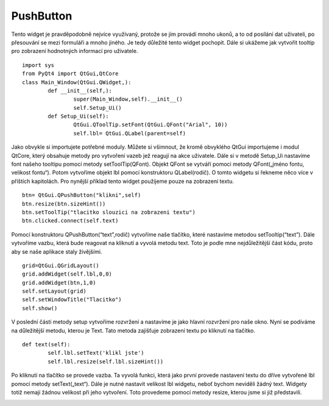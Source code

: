 ﻿PushButton
===========
Tento widget je pravděpodobně nejvíce využívaný, protože se jím provádí mnoho ukonů, a to od posílání dat uživateli, 
po přesouvání se mezi formuláři a mnoho jiného. Je tedy důležité tento widget pochopit. Dále si ukážeme jak vytvořit tooltip 
pro zobrazení hodnotných informací pro uživatele.	::
	
	import sys
	from PyQt4 import QtGui,QtCore
	class Main_Window(QtGui.QWidget,):
		def __init__(self,):
			super(Main_Window,self).__init__()
			self.Setup_Ui()
		def Setup_Ui(self):
			QtGui.QToolTip.setFont(QtGui.QFont("Arial", 10))
			self.lbl= QtGui.QLabel(parent=self)

Jako obvykle si importujete potřebné moduly. Můžete si všimnout, že kromě obvyklého QtGui importujeme i modul QtCore, který obsahuje metody pro vytvoření vazeb jež reagují na akce uživatele.
Dále si v metodě Setup_Ui nastavíme font našeho tooltipu pomocí metody setToolTip(QFont). Objekt QFont se vytváří pomoci metody QFont(„jméno fontu, velikost fontu“). 
Potom vytvoříme objekt lbl pomocí konstruktoru QLabel(rodič). O tomto widgetu si řekneme něco více v příštích kapitolách. Pro nynější příklad tento widget použijeme pouze na zobrazení textu.	::

		btn= QtGui.QPushButton("klikni",self)
		btn.resize(btn.sizeHint())
		btn.setToolTip("tlacitko slouzici na zobrazeni textu")
		btn.clicked.connect(self.text)

Pomocí konstruktoru QPushButton(“text”,rodič) vytvoříme naše tlačítko, které 
nastavíme metodou setTooltip(“text”). Dále vytvoříme vazbu, která bude reagovat na kliknutí a vyvolá 
metodu text. Toto je podle mne nejdůležitější část kódu, proto aby se naše aplikace staly živějšími.	::

			grid=QtGui.QGridLayout()
			grid.addWidget(self.lbl,0,0)
			grid.addWidget(btn,1,0)
			self.setLayout(grid)
			self.setWindowTitle("Tlacitko")
			self.show()

V poslední části metody setup vytvoříme rozvržení a nastavíme je jako hlavní rozvržení pro naše okno. Nyní se podíváme na důležitější metodu, kterou je Text. Tato metoda zajišťuje zobrazení textu po kliknutí na tlačítko.	::
	
	def text(self):
		self.lbl.setText('klikl jste')
		self.lbl.resize(self.lbl.sizeHint())

Po kliknutí na tlačítko se provede vazba. Ta vyvolá funkci, která jako první provede nastavení textu do dříve vytvořené lbl pomocí metody setText(„text“). Dále je nutné nastavit velikost lbl widgetu, neboť bychom neviděli žádný text. Widgety totiž nemají žádnou velikost při jeho vytvoření. Toto provedeme pomocí metody resize, kterou jsme si již představili. 

.. image:: img/Tlacitko.png
.. image:: img/Tlacitko_klik.png



